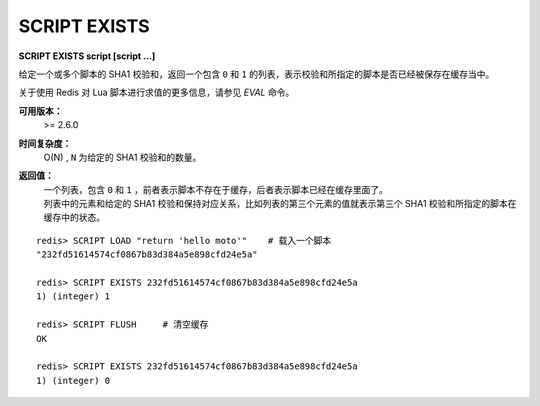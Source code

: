 .. _script_exists:

SCRIPT EXISTS
=================

**SCRIPT EXISTS script [script ...]**

给定一个或多个脚本的 SHA1 校验和，返回一个包含 ``0`` 和 ``1`` 的列表，表示校验和所指定的脚本是否已经被保存在缓存当中。

关于使用 Redis 对 Lua 脚本进行求值的更多信息，请参见 `EVAL` 命令。

**可用版本：**
    >= 2.6.0

**时间复杂度：**
    O(N) , ``N`` 为给定的 SHA1 校验和的数量。

**返回值：**
    | 一个列表，包含 ``0`` 和 ``1`` ，前者表示脚本不存在于缓存，后者表示脚本已经在缓存里面了。
    | 列表中的元素和给定的 SHA1 校验和保持对应关系，比如列表的第三个元素的值就表示第三个 SHA1 校验和所指定的脚本在缓存中的状态。

::

    redis> SCRIPT LOAD "return 'hello moto'"    # 载入一个脚本
    "232fd51614574cf0867b83d384a5e898cfd24e5a"

    redis> SCRIPT EXISTS 232fd51614574cf0867b83d384a5e898cfd24e5a
    1) (integer) 1

    redis> SCRIPT FLUSH     # 清空缓存
    OK

    redis> SCRIPT EXISTS 232fd51614574cf0867b83d384a5e898cfd24e5a
    1) (integer) 0
